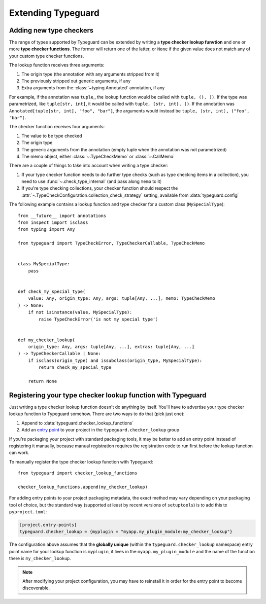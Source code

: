 Extending Typeguard
===================

.. py:currentmodule:: typeguard

Adding new type checkers
------------------------

The range of types supported by Typeguard can be extended by writing a
**type checker lookup funvtion** and one or more **type checker functions**. The former
will return one of the latter, or ``None`` if the given value does not match any of your
custom type checker functions.

The lookup function receives three arguments:

#. The origin type (the annotation with any arguments stripped from it)
#. The previously stripped out generic arguments, if any
#. Extra arguments from the :class:`~typing.Annotated` annotation, if any

For example, if the annotation was ``tuple``,, the lookup function would be called with
``tuple, (), ()``. If the type was parametrized, like ``tuple[str, int]``, it would be
called with ``tuple, (str, int), ()``. If the annotation was
``Annotated[tuple[str, int], "foo", "bar"]``, the arguments would instead be
``tuple, (str, int), ("foo", "bar")``.

The checker function receives four arguments:

#. The value to be type checked
#. The origin type
#. The generic arguments from the annotation (empty tuple when the annotation was not
   parametrized)
#. The memo object, either :class:`~.TypeCheckMemo` or :class:`~.CallMemo`

There are a couple of things to take into account when writing a type checker:

#. If your type checker function needs to do further type checks (such as type checking
   items in a collection), you need to use :func:`~.check_type_internal` (and pass
   along ``memo`` to it)
#. If you're type checking collections, your checker function should respect the
   :attr:`~.TypeCheckConfiguration.collection_check_strategy` setting, available from
   :data:`typeguard.config`

The following example contains a lookup function and type checker for a custom class
(``MySpecialType``)::

    from __future__ import annotations
    from inspect import isclass
    from typing import Any

    from typeguard import TypeCheckError, TypeCheckerCallable, TypeCheckMemo


    class MySpecialType:
        pass


    def check_my_special_type(
        value: Any, origin_type: Any, args: tuple[Any, ...], memo: TypeCheckMemo
    ) -> None:
        if not isinstance(value, MySpecialType):
            raise TypeCheckError('is not my special type')


    def my_checker_lookup(
        origin_type: Any, args: tuple[Any, ...], extras: tuple[Any, ...]
    ) -> TypeCheckerCallable | None:
        if isclass(origin_type) and issubclass(origin_type, MySpecialType):
            return check_my_special_type

        return None

Registering your type checker lookup function with Typeguard
------------------------------------------------------------

Just writing a type checker lookup function doesn't do anything by itself. You'll have
to advertise your type checker lookup function to Typeguard somehow. There are two ways
to do that (pick just one):

#. Append to :data:`typeguard.checker_lookup_functions`
#. Add an `entry point`_ to your project in the ``typeguard.checker_lookup`` group

If you're packaging your project with standard packaging tools, it may be better to add
an entry point instead of registering it manually, because manual registration requires
the registration code to run first before the lookup function can work.

To manually register the type checker lookup function with Typeguard::

    from typeguard import checker_lookup_functions

    checker_lookup_functions.append(my_checker_lookup)

For adding entry points to your project packaging metadata, the exact method may vary
depending on your packaging tool of choice, but the standard way (supported at least by
recent versions of ``setuptools``) is to add this to ``pyproject.toml``:

.. code-block:: toml

    [project.entry-points]
    typeguard.checker_lookup = {myplugin = "myapp.my_plugin_module:my_checker_lookup"}

The configuration above assumes that the **globally unique** (within the
``typeguard.checker_lookup`` namespace) entry point name for your lookup function is
``myplugin``, it lives in the ``myapp.my_plugin_module`` and the name of the function
there is ``my_checker_lookup``.

.. note:: After modifying your project configuration, you may have to reinstall it in
    order for the entry point to become discoverable.

.. _entry point: https://docs.python.org/3/library/importlib.metadata.html#entry-points
